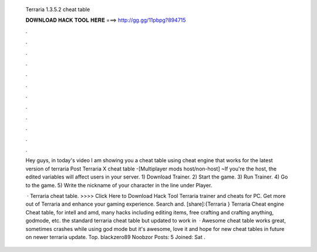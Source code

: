  Terraria 1.3.5.2 cheat table
  
  
  
  𝐃𝐎𝐖𝐍𝐋𝐎𝐀𝐃 𝐇𝐀𝐂𝐊 𝐓𝐎𝐎𝐋 𝐇𝐄𝐑𝐄 ===> http://gg.gg/11pbpg?894715
  
  
  
  .
  
  
  
  .
  
  
  
  .
  
  
  
  .
  
  
  
  .
  
  
  
  .
  
  
  
  .
  
  
  
  .
  
  
  
  .
  
  
  
  .
  
  
  
  .
  
  
  
  .
  
  Hey guys, in today's video I am showing you a cheat table using cheat engine that works for the latest version of terraria  Post Terraria X cheat table -[Multiplayer mods host/non-host] ~If you're the host, the edited variables will affect users in your server. ​1) Download Trainer. 2) Start the game. 3) Run Trainer. 4) Go to the game. 5) Write the nickname of your character in the line under Player.
  
   · Terraria cheat table. >>>> Click Here to Download Hack Tool Terraria trainer and cheats for PC. Get more out of Terraria and enhance your gaming experience. Search and. [share]:{Terraria } Terraria Cheat engine Cheat table, for intell and amd, many hacks including editing items, free crafting and crafting anything, godmode, etc. the standard terraria cheat table but updated to work in   · Awesome cheat table works great, sometimes crashes while using god mode but it's awesome, love it and hope for new cheat tables in future on newer terraria update. Top. blackzero89 Noobzor Posts: 5 Joined: Sat .

